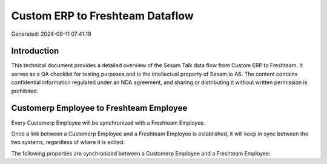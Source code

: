 ================================
Custom ERP to Freshteam Dataflow
================================

Generated: 2024-09-11 07:41:19

Introduction
------------

This technical document provides a detailed overview of the Sesam Talk data flow from Custom ERP to Freshteam. It serves as a QA checklist for testing purposes and is the intellectual property of Sesam.io AS. The content contains confidential information regulated under an NDA agreement, and sharing or distributing it without written permission is prohibited.

Customerp Employee to Freshteam Employee
----------------------------------------
Every Customerp Employee will be synchronized with a Freshteam Employee.

Once a link between a Customerp Employee and a Freshteam Employee is established, it will keep in sync between the two systems, regardless of where it is edited.

The following properties are synchronized between a Customerp Employee and a Freshteam Employee:

.. list-table::
   :header-rows: 1

   * - Customerp Employee Property
     - Freshteam Employee Property
     - Freshteam Data Type


